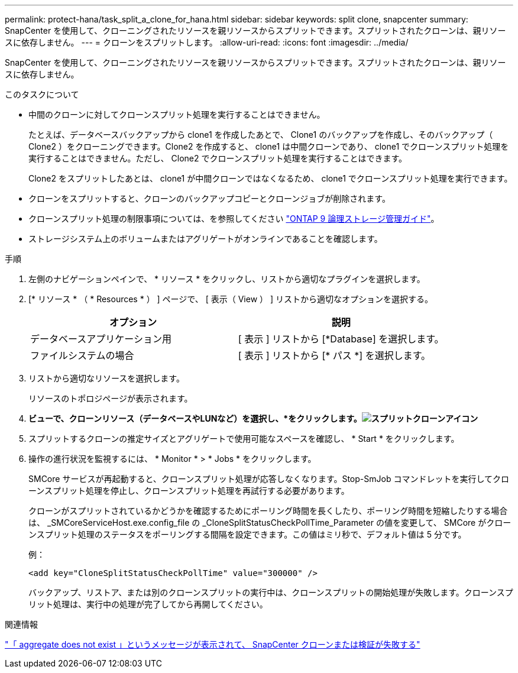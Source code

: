 ---
permalink: protect-hana/task_split_a_clone_for_hana.html 
sidebar: sidebar 
keywords: split clone, snapcenter 
summary: SnapCenter を使用して、クローニングされたリソースを親リソースからスプリットできます。スプリットされたクローンは、親リソースに依存しません。 
---
= クローンをスプリットします。
:allow-uri-read: 
:icons: font
:imagesdir: ../media/


[role="lead"]
SnapCenter を使用して、クローニングされたリソースを親リソースからスプリットできます。スプリットされたクローンは、親リソースに依存しません。

.このタスクについて
* 中間のクローンに対してクローンスプリット処理を実行することはできません。
+
たとえば、データベースバックアップから clone1 を作成したあとで、 Clone1 のバックアップを作成し、そのバックアップ（ Clone2 ）をクローニングできます。Clone2 を作成すると、 clone1 は中間クローンであり、 clone1 でクローンスプリット処理を実行することはできません。ただし、 Clone2 でクローンスプリット処理を実行することはできます。

+
Clone2 をスプリットしたあとは、 clone1 が中間クローンではなくなるため、 clone1 でクローンスプリット処理を実行できます。

* クローンをスプリットすると、クローンのバックアップコピーとクローンジョブが削除されます。
* クローンスプリット処理の制限事項については、を参照してください http://docs.netapp.com/ontap-9/topic/com.netapp.doc.dot-cm-vsmg/home.html["ONTAP 9 論理ストレージ管理ガイド"^]。
* ストレージシステム上のボリュームまたはアグリゲートがオンラインであることを確認します。


.手順
. 左側のナビゲーションペインで、 * リソース * をクリックし、リストから適切なプラグインを選択します。
. [* リソース * （ * Resources * ） ] ページで、 [ 表示（ View ） ] リストから適切なオプションを選択する。
+
|===
| オプション | 説明 


 a| 
データベースアプリケーション用
 a| 
[ 表示 ] リストから [*Database] を選択します。



 a| 
ファイルシステムの場合
 a| 
[ 表示 ] リストから [* パス *] を選択します。

|===
. リストから適切なリソースを選択します。
+
リソースのトポロジページが表示されます。

. [コピーの管理]*ビューで、クローンリソース（データベースやLUNなど）を選択し、*をクリックします。image:../media/split_cone.gif["スプリットクローンアイコン"]*
. スプリットするクローンの推定サイズとアグリゲートで使用可能なスペースを確認し、 * Start * をクリックします。
. 操作の進行状況を監視するには、 * Monitor * > * Jobs * をクリックします。
+
SMCore サービスが再起動すると、クローンスプリット処理が応答しなくなります。Stop-SmJob コマンドレットを実行してクローンスプリット処理を停止し、クローンスプリット処理を再試行する必要があります。

+
クローンがスプリットされているかどうかを確認するためにポーリング時間を長くしたり、ポーリング時間を短縮したりする場合は、 _SMCoreServiceHost.exe.config_file の _CloneSplitStatusCheckPollTime_Parameter の値を変更して、 SMCore がクローンスプリット処理のステータスをポーリングする間隔を設定できます。この値はミリ秒で、デフォルト値は 5 分です。

+
例：

+
[listing]
----
<add key="CloneSplitStatusCheckPollTime" value="300000" />
----
+
バックアップ、リストア、または別のクローンスプリットの実行中は、クローンスプリットの開始処理が失敗します。クローンスプリット処理は、実行中の処理が完了してから再開してください。



.関連情報
https://kb.netapp.com/Advice_and_Troubleshooting/Data_Protection_and_Security/SnapCenter/SnapCenter_clone_or_verfication_fails_with_aggregate_does_not_exist["「 aggregate does not exist 」というメッセージが表示されて、 SnapCenter クローンまたは検証が失敗する"]
